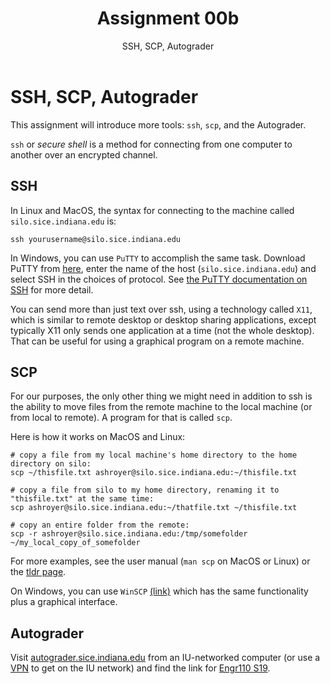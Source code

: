 #+TITLE: Assignment 00b
#+SUBTITLE: SSH, SCP, Autograder
#+OPTIONS: toc:nil date:nil num:nil html-postamble:nil
#+HTML_HEAD: <link rel="stylesheet" type="text/css" href="org.css"/>

* SSH, SCP, Autograder
  This assignment will introduce more tools: ~ssh~, ~scp~, and the Autograder.

  ~ssh~ or /secure shell/ is a method for connecting from one computer to another over an encrypted channel.  

** SSH
   In Linux and MacOS, the syntax for connecting to the machine called ~silo.sice.indiana.edu~ is:

   #+begin_src
ssh yourusername@silo.sice.indiana.edu
   #+end_src

   In Windows, you can use ~PuTTY~ to accomplish the same task.  Download PuTTY from [[https://putty.org/][here]], enter the name of the host (~silo.sice.indiana.edu~) and select SSH in the choices of protocol.  See [[https://the.earth.li/~sgtatham/putty/0.70/htmldoc/Chapter2.html#gs][the PuTTY documentation on SSH]] for more detail.

   You can send more than just text over ssh, using a technology called ~X11~, which is similar to remote desktop or desktop sharing applications, except typically X11 only sends one application at a time (not the whole desktop).  That can be useful for using a graphical program on a remote machine.

** SCP
   For our purposes, the only other thing we might need in addition to ssh is the ability to move files from the remote machine to the local machine (or from local to remote).  A program for that is called ~scp~.

   Here is how it works on MacOS and Linux:

   #+begin_src shell
# copy a file from my local machine's home directory to the home directory on silo:
scp ~/thisfile.txt ashroyer@silo.sice.indiana.edu:~/thisfile.txt

# copy a file from silo to my home directory, renaming it to "thisfile.txt" at the same time:
scp ashroyer@silo.sice.indiana.edu:~/thatfile.txt ~/thisfile.txt

# copy an entire folder from the remote:
scp -r ashroyer@silo.sice.indiana.edu:/tmp/somefolder ~/my_local_copy_of_somefolder
   #+end_src

   For more examples, see the user manual (~man scp~ on MacOS or Linux) or the [[https://tldr.ostera.io/scp][tldr page]].

   On Windows, you can use ~WinSCP~ [[https://winscp.net/eng/index.php][(link)]] which has the same functionality plus a graphical interface.

** Autograder
   Visit [[https://autograder.sice.indiana.edu/web/courses][autograder.sice.indiana.edu]] from an IU-networked computer (or use a [[https://kb.iu.edu/d/ajrq][VPN]] to get on the IU network) and find the link for [[https://autograder.sice.indiana.edu/web/course/7][Engr110 S19]].

